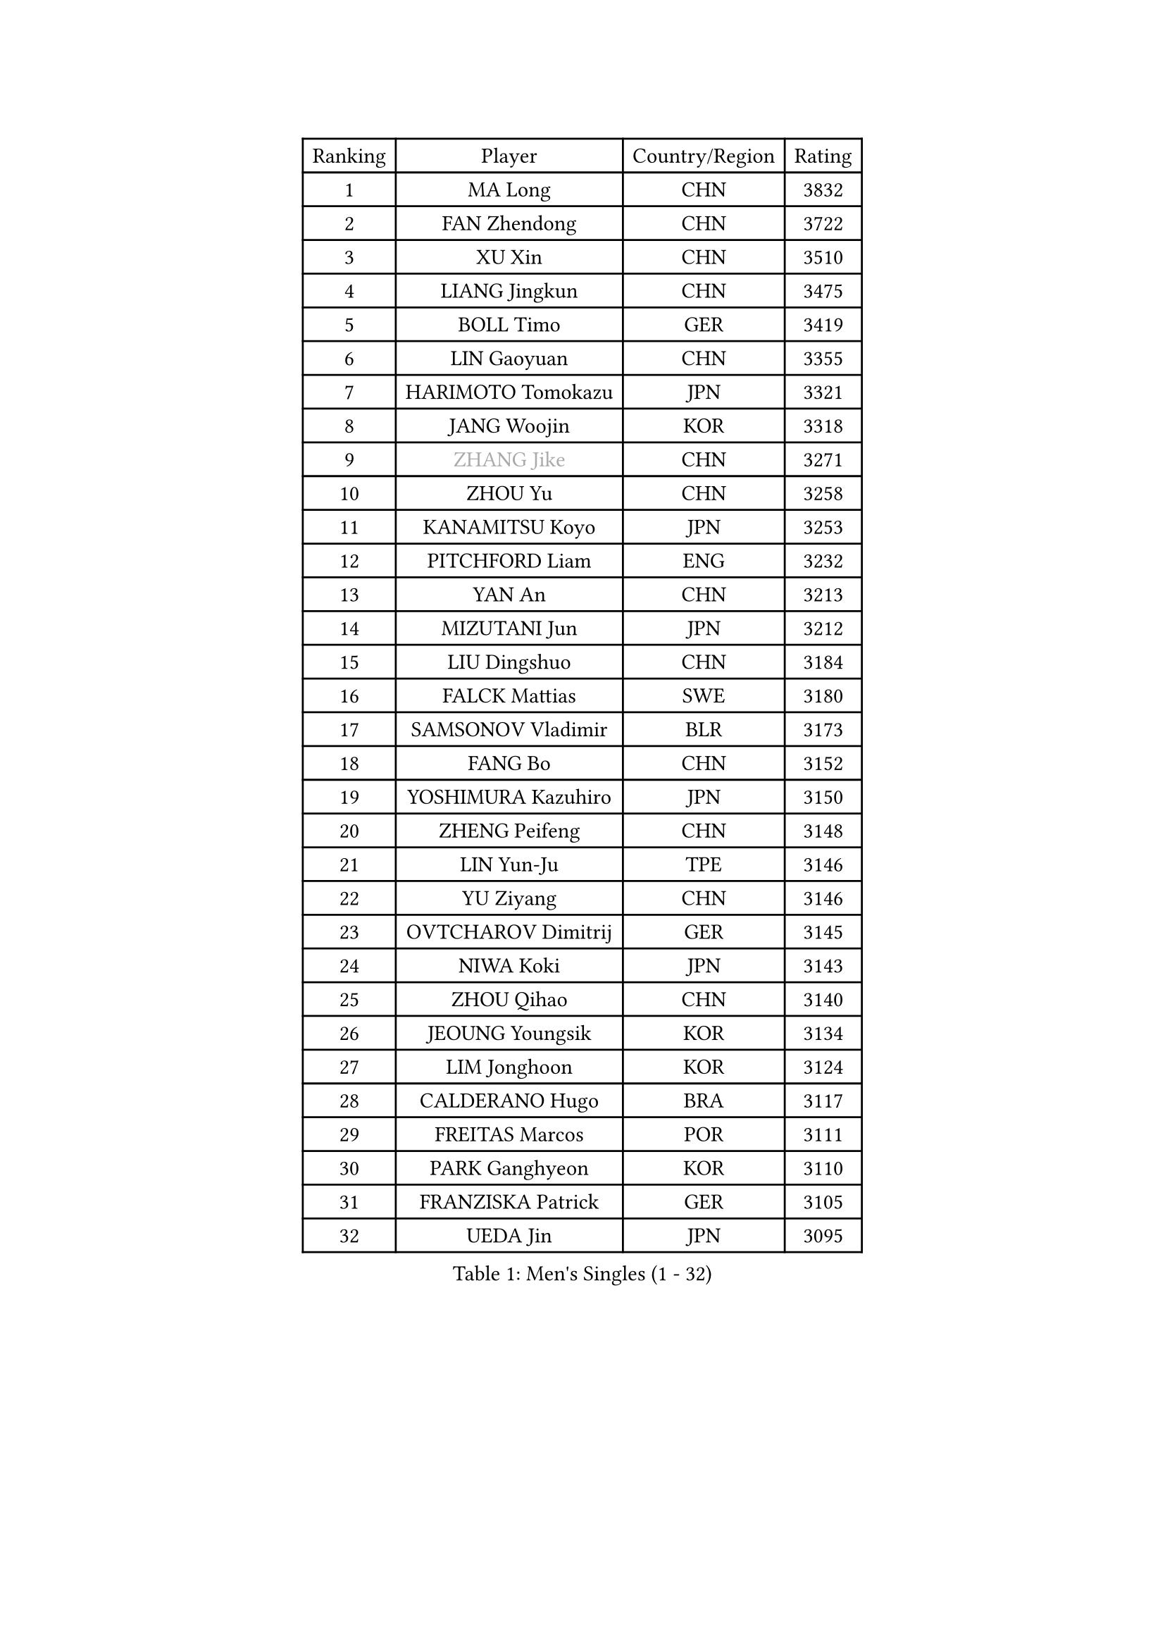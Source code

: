 
#set text(font: ("Courier New", "NSimSun"))
#figure(
  caption: "Men's Singles (1 - 32)",
    table(
      columns: 4,
      [Ranking], [Player], [Country/Region], [Rating],
      [1], [MA Long], [CHN], [3832],
      [2], [FAN Zhendong], [CHN], [3722],
      [3], [XU Xin], [CHN], [3510],
      [4], [LIANG Jingkun], [CHN], [3475],
      [5], [BOLL Timo], [GER], [3419],
      [6], [LIN Gaoyuan], [CHN], [3355],
      [7], [HARIMOTO Tomokazu], [JPN], [3321],
      [8], [JANG Woojin], [KOR], [3318],
      [9], [#text(gray, "ZHANG Jike")], [CHN], [3271],
      [10], [ZHOU Yu], [CHN], [3258],
      [11], [KANAMITSU Koyo], [JPN], [3253],
      [12], [PITCHFORD Liam], [ENG], [3232],
      [13], [YAN An], [CHN], [3213],
      [14], [MIZUTANI Jun], [JPN], [3212],
      [15], [LIU Dingshuo], [CHN], [3184],
      [16], [FALCK Mattias], [SWE], [3180],
      [17], [SAMSONOV Vladimir], [BLR], [3173],
      [18], [FANG Bo], [CHN], [3152],
      [19], [YOSHIMURA Kazuhiro], [JPN], [3150],
      [20], [ZHENG Peifeng], [CHN], [3148],
      [21], [LIN Yun-Ju], [TPE], [3146],
      [22], [YU Ziyang], [CHN], [3146],
      [23], [OVTCHAROV Dimitrij], [GER], [3145],
      [24], [NIWA Koki], [JPN], [3143],
      [25], [ZHOU Qihao], [CHN], [3140],
      [26], [JEOUNG Youngsik], [KOR], [3134],
      [27], [LIM Jonghoon], [KOR], [3124],
      [28], [CALDERANO Hugo], [BRA], [3117],
      [29], [FREITAS Marcos], [POR], [3111],
      [30], [PARK Ganghyeon], [KOR], [3110],
      [31], [FRANZISKA Patrick], [GER], [3105],
      [32], [UEDA Jin], [JPN], [3095],
    )
  )#pagebreak()

#set text(font: ("Courier New", "NSimSun"))
#figure(
  caption: "Men's Singles (33 - 64)",
    table(
      columns: 4,
      [Ranking], [Player], [Country/Region], [Rating],
      [33], [#text(gray, "JEONG Sangeun")], [KOR], [3080],
      [34], [LEE Sang Su], [KOR], [3075],
      [35], [WANG Chuqin], [CHN], [3071],
      [36], [JORGIC Darko], [SLO], [3049],
      [37], [HABESOHN Daniel], [AUT], [3045],
      [38], [DUDA Benedikt], [GER], [3041],
      [39], [PISTEJ Lubomir], [SVK], [3040],
      [40], [OSHIMA Yuya], [JPN], [3039],
      [41], [MATSUDAIRA Kenta], [JPN], [3038],
      [42], [MORIZONO Masataka], [JPN], [3033],
      [43], [WALTHER Ricardo], [GER], [3024],
      [44], [ZHU Linfeng], [CHN], [3021],
      [45], [YOSHIMURA Maharu], [JPN], [3014],
      [46], [XU Chenhao], [CHN], [3014],
      [47], [ACHANTA Sharath Kamal], [IND], [3000],
      [48], [#text(gray, "LI Ping")], [QAT], [2999],
      [49], [GACINA Andrej], [CRO], [2997],
      [50], [GNANASEKARAN Sathiyan], [IND], [2994],
      [51], [CHO Seungmin], [KOR], [2994],
      [52], [IONESCU Ovidiu], [ROU], [2992],
      [53], [WONG Chun Ting], [HKG], [2989],
      [54], [FLORE Tristan], [FRA], [2986],
      [55], [OIKAWA Mizuki], [JPN], [2980],
      [56], [ALAMIYAN Noshad], [IRI], [2978],
      [57], [ARUNA Quadri], [NGR], [2977],
      [58], [WANG Yang], [SVK], [2977],
      [59], [KARLSSON Kristian], [SWE], [2975],
      [60], [TAKAKIWA Taku], [JPN], [2961],
      [61], [CHUANG Chih-Yuan], [TPE], [2960],
      [62], [TOKIC Bojan], [SLO], [2956],
      [63], [PERSSON Jon], [SWE], [2956],
      [64], [GROTH Jonathan], [DEN], [2947],
    )
  )#pagebreak()

#set text(font: ("Courier New", "NSimSun"))
#figure(
  caption: "Men's Singles (65 - 96)",
    table(
      columns: 4,
      [Ranking], [Player], [Country/Region], [Rating],
      [65], [STEGER Bastian], [GER], [2943],
      [66], [JHA Kanak], [USA], [2942],
      [67], [ZHOU Kai], [CHN], [2936],
      [68], [GAUZY Simon], [FRA], [2935],
      [69], [KOU Lei], [UKR], [2931],
      [70], [FILUS Ruwen], [GER], [2929],
      [71], [MA Te], [CHN], [2921],
      [72], [YOSHIDA Masaki], [JPN], [2915],
      [73], [WANG Zengyi], [POL], [2913],
      [74], [FEGERL Stefan], [AUT], [2912],
      [75], [LEBESSON Emmanuel], [FRA], [2911],
      [76], [LUNDQVIST Jens], [SWE], [2905],
      [77], [QIU Dang], [GER], [2901],
      [78], [GERELL Par], [SWE], [2901],
      [79], [AKKUZU Can], [FRA], [2900],
      [80], [TSUBOI Gustavo], [BRA], [2900],
      [81], [MURAMATSU Yuto], [JPN], [2899],
      [82], [SHIBAEV Alexander], [RUS], [2896],
      [83], [ZHAI Yujia], [DEN], [2895],
      [84], [MOREGARD Truls], [SWE], [2894],
      [85], [JIN Takuya], [JPN], [2893],
      [86], [WANG Eugene], [CAN], [2888],
      [87], [GARDOS Robert], [AUT], [2883],
      [88], [UDA Yukiya], [JPN], [2880],
      [89], [GERASSIMENKO Kirill], [KAZ], [2879],
      [90], [STOYANOV Niagol], [ITA], [2879],
      [91], [CHEN Chien-An], [TPE], [2878],
      [92], [BADOWSKI Marek], [POL], [2877],
      [93], [XUE Fei], [CHN], [2877],
      [94], [KIZUKURI Yuto], [JPN], [2876],
      [95], [KIM Donghyun], [KOR], [2874],
      [96], [NUYTINCK Cedric], [BEL], [2871],
    )
  )#pagebreak()

#set text(font: ("Courier New", "NSimSun"))
#figure(
  caption: "Men's Singles (97 - 128)",
    table(
      columns: 4,
      [Ranking], [Player], [Country/Region], [Rating],
      [97], [TOGAMI Shunsuke], [JPN], [2861],
      [98], [ZHAO Zihao], [CHN], [2861],
      [99], [CHIANG Hung-Chieh], [TPE], [2860],
      [100], [APOLONIA Tiago], [POR], [2859],
      [101], [LIND Anders], [DEN], [2858],
      [102], [GIONIS Panagiotis], [GRE], [2854],
      [103], [HWANG Minha], [KOR], [2853],
      [104], [HIRANO Yuki], [JPN], [2851],
      [105], [DESAI Harmeet], [IND], [2848],
      [106], [MACHI Asuka], [JPN], [2845],
      [107], [OLAH Benedek], [FIN], [2845],
      [108], [NORDBERG Hampus], [SWE], [2844],
      [109], [#text(gray, "PAK Sin Hyok")], [PRK], [2842],
      [110], [SKACHKOV Kirill], [RUS], [2842],
      [111], [KIM Minhyeok], [KOR], [2840],
      [112], [#text(gray, "ELOI Damien")], [FRA], [2837],
      [113], [SONE Kakeru], [JPN], [2836],
      [114], [ASSAR Omar], [EGY], [2835],
      [115], [KALLBERG Anton], [SWE], [2835],
      [116], [AN Jaehyun], [KOR], [2833],
      [117], [DYJAS Jakub], [POL], [2833],
      [118], [LAM Siu Hang], [HKG], [2831],
      [119], [PUCAR Tomislav], [CRO], [2831],
      [120], [MATSUDAIRA Kenji], [JPN], [2829],
      [121], [JIANG Tianyi], [HKG], [2823],
      [122], [ROBLES Alvaro], [ESP], [2818],
      [123], [ZHMUDENKO Yaroslav], [UKR], [2815],
      [124], [OUAICHE Stephane], [ALG], [2815],
      [125], [MONTEIRO Thiago], [BRA], [2805],
      [126], [#text(gray, "GAO Ning")], [SGP], [2802],
      [127], [SIPOS Rares], [ROU], [2801],
      [128], [MAJOROS Bence], [HUN], [2800],
    )
  )